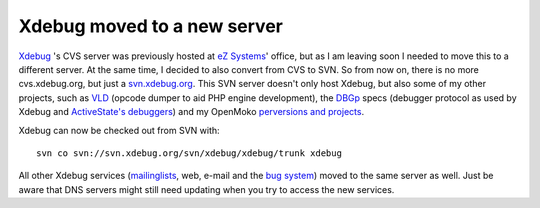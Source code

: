 Xdebug moved to a new server
============================

.. articleMetaData::
   :Where: London, UK
   :Date: 20091127 1442 GMT
   :Tags: blog, cms, php, xdebug

`Xdebug`_ 's CVS server was previously hosted at `eZ Systems`_' office, but as
I am leaving soon I needed to move this to a different server. At the same
time, I decided to also convert from CVS to SVN. So from now on, there is no
more cvs.xdebug.org, but just a `svn.xdebug.org`_. This SVN server doesn't
only host Xdebug, but also some of my other projects, such as `VLD`_ (opcode
dumper to aid PHP engine development), the `DBGp`_ specs (debugger protocol as
used by Xdebug and `ActiveState's debuggers`_) and my OpenMoko `perversions
and projects`_.

Xdebug can now be checked out from SVN with:

::

	svn co svn://svn.xdebug.org/svn/xdebug/xdebug/trunk xdebug

All other Xdebug services (`mailinglists`_, web,
e-mail and the `bug system`_)
moved to the same server as well. Just be aware that DNS servers might
still need updating when you try to access the new services.


.. _`Xdebug`: http://xdebug.org
.. _`eZ Systems`: http://ez.no
.. _`svn.xdebug.org`: http://svn.xdebug.org
.. _`VLD`: http://svn.xdebug.org/cgi-bin/viewvc.cgi/vld/?root=php
.. _`DBGp`: http://svn.xdebug.org/cgi-bin/viewvc.cgi/?root=xdebug
.. _`ActiveState's debuggers`: http://aspn.activestate.com/ASPN/Downloads/Komodo/RemoteDebugging
.. _`perversions and projects`: http://svn.xdebug.org/cgi-bin/viewvc.cgi/?root=openmoko
.. _`mailinglists`: http://xdebug.org/support.php#list
.. _`bug system`: http://bugs.xdebug.org

